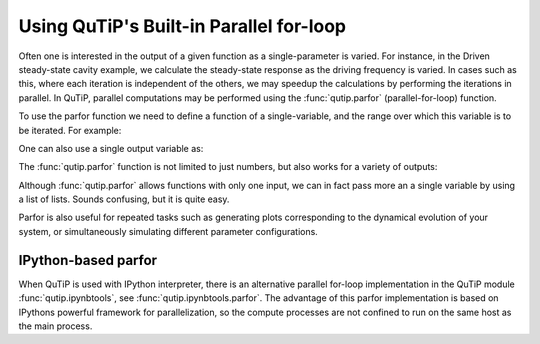 .. QuTiP 
   Copyright (C) 2011-2012, Paul D. Nation & Robert J. Johansson

.. _parfor:

******************************************
Using QuTiP's Built-in Parallel for-loop
******************************************

.. ipython::
   :suppress:

   In [1]: from qutip import *

Often one is interested in the output of a given function as a single-parameter is varied.  For instance, in the Driven steady-state cavity example, we calculate the steady-state response as the driving frequency is varied.  In cases such as this, where each iteration is independent of the others, we may speedup the calculations by performing the iterations in parallel.  In QuTiP, parallel computations may be performed using the :func:`qutip.parfor` (parallel-for-loop) function.

To use the parfor function we need to define a function of a single-variable, and the range over which this variable is to be iterated.  For example:


.. ipython::

   In [1]: def func1(x): return x, x**2, x**3
   
   In [2]: [a,b,c] = parfor(func1, range(10))
   
   In [3]: print(a)
   
   In [4]: print(b)
   
   In [5]: print(c)

One can also use a single output variable as:

.. ipython::

   In [1]: x = parfor(func1, range(10))
   
   In [2]: print(x[0])
   
   In [3]: print(x[1])
   
   In [4]: print(x[2])

The :func:`qutip.parfor` function is not limited to just numbers, but also works for a variety of outputs:

.. ipython::

   In [1]: def func2(x): return x, Qobj(x), 'a' * x
   
   In [2]: [a, b, c] = parfor(func2, range(5))
   
   In [3]: print(a)
   
   In [4]: print(b)
   
   In [5]: print(c)

Although :func:`qutip.parfor` allows functions with only one input, we can in fact pass more an a single variable by using a list of lists. Sounds confusing, but it is quite easy.


.. ipython::

	In [1]: def func1(args): index, x=args; print(index); return x, x**2, x**3
   
	In [2]: args = [[k, 2 * k] for k in range(10)]  # create list of lists with more than one variable

	In [3]: args
	
	In [4]: [a, b, c] = parfor(func1, args)
	
	In [5]: print(a)


Parfor is also useful for repeated tasks such as generating plots corresponding to the dynamical evolution of your system, or simultaneously simulating different parameter configurations.

IPython-based parfor
--------------------

When QuTiP is used with IPython interpreter, there is an alternative parallel for-loop implementation in the QuTiP  module :func:`qutip.ipynbtools`, see :func:`qutip.ipynbtools.parfor`. The advantage of this parfor implementation is based on IPythons powerful framework for parallelization, so the compute processes are not confined to run on the same host as the main process. 

 
